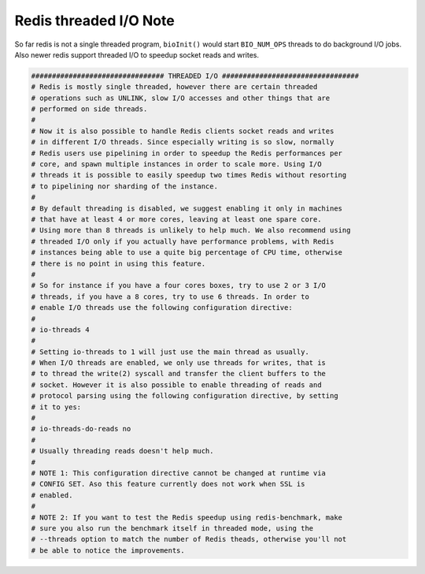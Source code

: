 Redis threaded I/O Note
=======================


So far redis is not a single threaded program, ``bioInit()`` would start ``BIO_NUM_OPS`` threads
to do background I/O jobs. Also newer redis support threaded I/O to speedup socket reads and writes.

.. code-block:: none

    ################################ THREADED I/O #################################
    # Redis is mostly single threaded, however there are certain threaded
    # operations such as UNLINK, slow I/O accesses and other things that are
    # performed on side threads.
    #
    # Now it is also possible to handle Redis clients socket reads and writes
    # in different I/O threads. Since especially writing is so slow, normally
    # Redis users use pipelining in order to speedup the Redis performances per
    # core, and spawn multiple instances in order to scale more. Using I/O
    # threads it is possible to easily speedup two times Redis without resorting
    # to pipelining nor sharding of the instance.
    #
    # By default threading is disabled, we suggest enabling it only in machines
    # that have at least 4 or more cores, leaving at least one spare core.
    # Using more than 8 threads is unlikely to help much. We also recommend using
    # threaded I/O only if you actually have performance problems, with Redis
    # instances being able to use a quite big percentage of CPU time, otherwise
    # there is no point in using this feature.
    #
    # So for instance if you have a four cores boxes, try to use 2 or 3 I/O
    # threads, if you have a 8 cores, try to use 6 threads. In order to
    # enable I/O threads use the following configuration directive:
    #
    # io-threads 4
    #
    # Setting io-threads to 1 will just use the main thread as usually.
    # When I/O threads are enabled, we only use threads for writes, that is
    # to thread the write(2) syscall and transfer the client buffers to the
    # socket. However it is also possible to enable threading of reads and
    # protocol parsing using the following configuration directive, by setting
    # it to yes:
    #
    # io-threads-do-reads no
    #
    # Usually threading reads doesn't help much.
    #
    # NOTE 1: This configuration directive cannot be changed at runtime via
    # CONFIG SET. Aso this feature currently does not work when SSL is
    # enabled.
    #
    # NOTE 2: If you want to test the Redis speedup using redis-benchmark, make
    # sure you also run the benchmark itself in threaded mode, using the
    # --threads option to match the number of Redis theads, otherwise you'll not
    # be able to notice the improvements.
